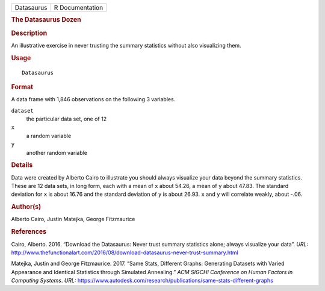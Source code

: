 .. container::

   ========== ===============
   Datasaurus R Documentation
   ========== ===============

   .. rubric:: The Datasaurus Dozen
      :name: the-datasaurus-dozen

   .. rubric:: Description
      :name: description

   An illustrative exercise in never trusting the summary statistics
   without also visualizing them.

   .. rubric:: Usage
      :name: usage

   ::

      Datasaurus

   .. rubric:: Format
      :name: format

   A data frame with 1,846 observations on the following 3 variables.

   ``dataset``
      the particular data set, one of 12

   ``x``
      a random variable

   ``y``
      another random variable

   .. rubric:: Details
      :name: details

   Data were created by Alberto Cairo to illustrate you should always
   visualize your data beyond the summary statistics. These are 12 data
   sets, in long form, each with a mean of ``x`` about 54.26, a mean of
   ``y`` about 47.83. The standard deviation for ``x`` is about 16.76
   and the standard deviation of ``y`` is about 26.93. ``x`` and ``y``
   will correlate weakly, about -.06.

   .. rubric:: Author(s)
      :name: authors

   Alberto Cairo, Justin Matejka, George Fitzmaurice

   .. rubric:: References
      :name: references

   Cairo, Alberto. 2016. “Download the Datasaurus: Never trust summary
   statistics alone; always visualize your data”. *URL:*
   http://www.thefunctionalart.com/2016/08/download-datasaurus-never-trust-summary.html

   Matejka, Justin and George Fitzmaurice. 2017. “Same Stats, Different
   Graphs: Generating Datasets with Varied Appearance and Identical
   Statistics through Simulated Annealing.” *ACM SIGCHI Conference on
   Human Factors in Computing Systems*. *URL:*
   https://www.autodesk.com/research/publications/same-stats-different-graphs
